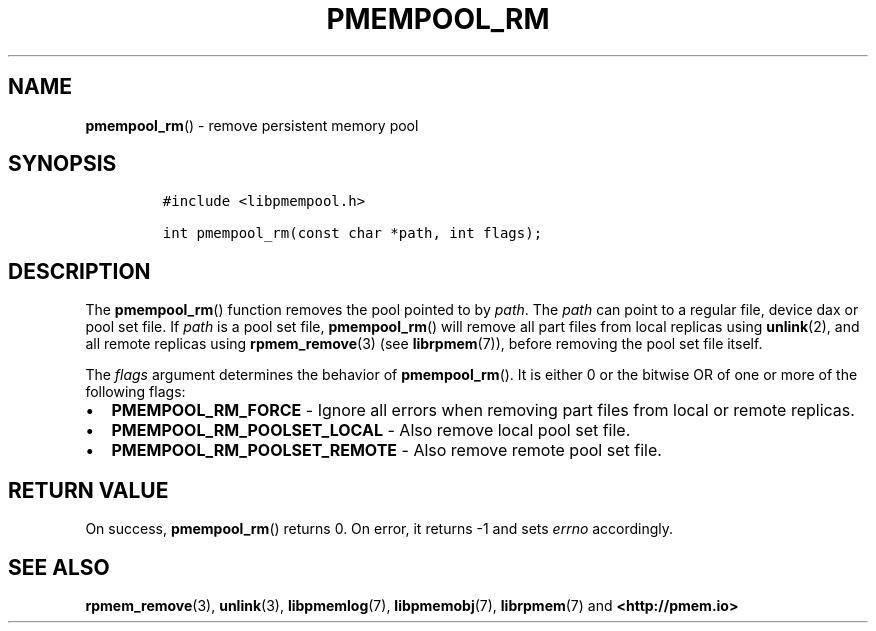 .\" Automatically generated by Pandoc 2.5
.\"
.TH "PMEMPOOL_RM" "3" "2019-11-29" "PMDK - pmempool API version 1.3" "PMDK Programmer's Manual"
.hy
.\" Copyright 2017-2018, Intel Corporation
.\"
.\" Redistribution and use in source and binary forms, with or without
.\" modification, are permitted provided that the following conditions
.\" are met:
.\"
.\"     * Redistributions of source code must retain the above copyright
.\"       notice, this list of conditions and the following disclaimer.
.\"
.\"     * Redistributions in binary form must reproduce the above copyright
.\"       notice, this list of conditions and the following disclaimer in
.\"       the documentation and/or other materials provided with the
.\"       distribution.
.\"
.\"     * Neither the name of the copyright holder nor the names of its
.\"       contributors may be used to endorse or promote products derived
.\"       from this software without specific prior written permission.
.\"
.\" THIS SOFTWARE IS PROVIDED BY THE COPYRIGHT HOLDERS AND CONTRIBUTORS
.\" "AS IS" AND ANY EXPRESS OR IMPLIED WARRANTIES, INCLUDING, BUT NOT
.\" LIMITED TO, THE IMPLIED WARRANTIES OF MERCHANTABILITY AND FITNESS FOR
.\" A PARTICULAR PURPOSE ARE DISCLAIMED. IN NO EVENT SHALL THE COPYRIGHT
.\" OWNER OR CONTRIBUTORS BE LIABLE FOR ANY DIRECT, INDIRECT, INCIDENTAL,
.\" SPECIAL, EXEMPLARY, OR CONSEQUENTIAL DAMAGES (INCLUDING, BUT NOT
.\" LIMITED TO, PROCUREMENT OF SUBSTITUTE GOODS OR SERVICES; LOSS OF USE,
.\" DATA, OR PROFITS; OR BUSINESS INTERRUPTION) HOWEVER CAUSED AND ON ANY
.\" THEORY OF LIABILITY, WHETHER IN CONTRACT, STRICT LIABILITY, OR TORT
.\" (INCLUDING NEGLIGENCE OR OTHERWISE) ARISING IN ANY WAY OUT OF THE USE
.\" OF THIS SOFTWARE, EVEN IF ADVISED OF THE POSSIBILITY OF SUCH DAMAGE.
.SH NAME
.PP
\f[B]pmempool_rm\f[R]() \- remove persistent memory pool
.SH SYNOPSIS
.IP
.nf
\f[C]
#include <libpmempool.h>

int pmempool_rm(const char *path, int flags);
\f[R]
.fi
.SH DESCRIPTION
.PP
The \f[B]pmempool_rm\f[R]() function removes the pool pointed to by
\f[I]path\f[R].
The \f[I]path\f[R] can point to a regular file, device dax or pool set
file.
If \f[I]path\f[R] is a pool set file, \f[B]pmempool_rm\f[R]() will
remove all part files from local replicas using \f[B]unlink\f[R](2), and
all remote replicas using \f[B]rpmem_remove\f[R](3) (see
\f[B]librpmem\f[R](7)), before removing the pool set file itself.
.PP
The \f[I]flags\f[R] argument determines the behavior of
\f[B]pmempool_rm\f[R]().
It is either 0 or the bitwise OR of one or more of the following flags:
.IP \[bu] 2
\f[B]PMEMPOOL_RM_FORCE\f[R] \- Ignore all errors when removing part
files from local or remote replicas.
.IP \[bu] 2
\f[B]PMEMPOOL_RM_POOLSET_LOCAL\f[R] \- Also remove local pool set file.
.IP \[bu] 2
\f[B]PMEMPOOL_RM_POOLSET_REMOTE\f[R] \- Also remove remote pool set
file.
.SH RETURN VALUE
.PP
On success, \f[B]pmempool_rm\f[R]() returns 0.
On error, it returns \-1 and sets \f[I]errno\f[R] accordingly.
.SH SEE ALSO
.PP
\f[B]rpmem_remove\f[R](3), \f[B]unlink\f[R](3), \f[B]libpmemlog\f[R](7),
\f[B]libpmemobj\f[R](7), \f[B]librpmem\f[R](7) and
\f[B]<http://pmem.io>\f[R]
